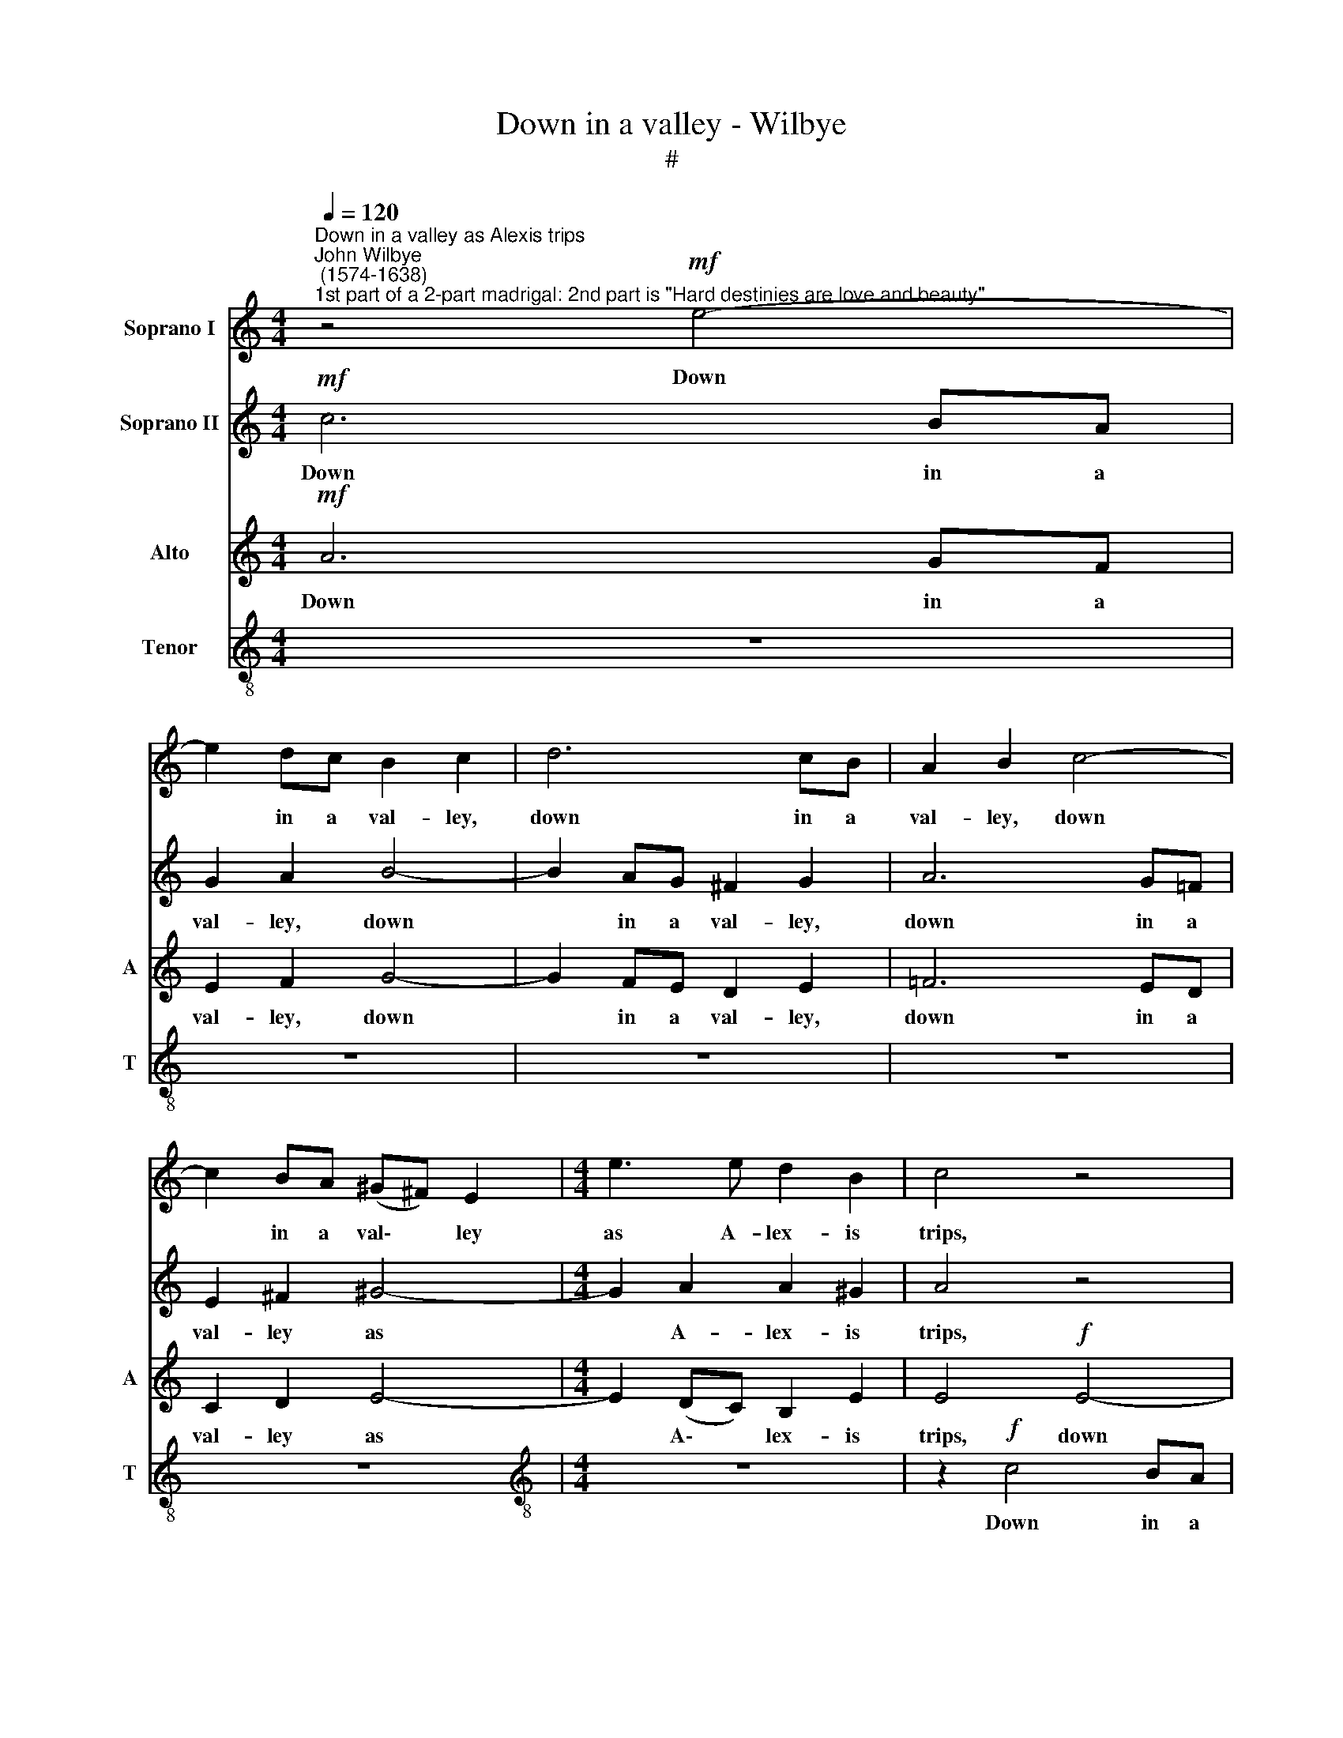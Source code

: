 X:1
T:Down in a valley - Wilbye
T:#
%%score 1 2 3 4
L:1/8
Q:1/4=120
M:4/4
K:C
V:1 treble nm="Soprano I"
V:2 treble nm="Soprano II"
V:3 treble nm="Alto" snm="A"
V:4 treble-8 nm="Tenor" snm="T"
V:1
"^Down in a valley as Alexis trips""^John Wilbye\n (1574-1638)""^1st part of a 2-part madrigal: 2nd part is \"Hard destinies are love and beauty\"." z4!mf! e4- | %1
w: Down|
 e2 dc B2 c2 | d6 cB | A2 B2 c4- | c2 BA (^G^F) E2 |[M:4/4] e3 e d2 B2 | c4 z4 | z8 | z8 | z8 | %10
w: * in a val- ley,|down in a|val- ley, down|* in a val\- * ley|as A- lex- is|trips,||||
 z8 | z2!p! A3 A ^G2 | A2 c2 B4 | A2 A3 A ^G2 | A2 c2 B4 | A2!pp! e2 c4- | c4 B4 | z4!f! e2 ed | %18
w: |Daph- ne sat|sweet- ly sleep-|ing, Daph- ne sat|sweet- ly sleep-|ing, sat sleep\-|* ing.|Soon as the|
 c2 e2 d2 d2 | d2 c2 B4- | B2!p! e2 d2 c2 | B2 A2 ^G4 | E2 c2 B2 A2 | G2 F2 E4 | C2 G2 F2 E2 | %25
w: wan- ton touch'd her|rud- dy lips,|* She nice- ly|falls a- weep-|ing, she nice- ly|falls a- weep-|ing, she nice- ly|
 D2 C2 G4 | G4!mf! G2 B2- | BA A3 G (G2- | G2 ^F2) G4- | G2!f! G2 A2 =F2 | G2 E2 F4 | E4 z4 | z8 | %33
w: falls a- weep-|ing. The wag|* full soft- ly lifts|* * her,|* And to and|fro he sifts|her,||
 z4!p! d2 e2- | ed d3 c (c2- | c2 BA B4) | c8 |!f! B2 B4 c2 | z2 B4 A2 | ^G2 E2 e4- | e2 (dc) B4 | %41
w: and to|* and fro me sifts||her:|But when nor|sighs nor|kiss- es mov'd|* her * pi-|
 A4 z4 | z2"^dim." c2 B2 ^G2 | A2 A2 B2 B2 | z2!p! c2 B2 ^G2 | A2 (=GA) B2 B2 | %46
w: ty,|nor sighs could|move her pi- ty,|nor tears could|move her * pi- ty,|
 z2"^cresc." e2 d2 B2 | c2 c2 d2 d2 | z2!f! e2 d2 B2 | c2 c2 B2 B2 | z4!pp! E4 | c8- | c4 B4 | %53
w: nor sighs could|move her pi- ty,|nor tears could|move her pi- ty;|With|plaints|* he|
 A8- | A4 (B2 c2) | d8- | d4 c4 | B8- | B4 (c2 d2) | e8- | e4 d4 | c8- | c8 | d8 | B4 A4 | B8 | %66
w: war\-|* bles *|forth,|* he|war\-|* bles *|forth|* this|mourn\-||ful,|mourn- ful|dit-|
 A8 |!f! ^G2 G4 A2 | z2 B2 d2 c2 | B3 B (AB c2) | B2 (A4 ^G2) | A2"^dim." c2 B2 ^G2 | A2 A2 B2 B2 | %73
w: ty.|But when nor|sighs, Ah! nor|kiss- es mov'd * *|her pi\- *|ty, nor sighs could|move her pi- ty,|
 z2!p! c2 B2 ^G2 | A2 A2 B2 B2 | z2"^cresc." e2 d2 B2 | c2 c2 d2 d2 | z2!f! e2 d2 B2 | %78
w: nor tears could|move her pi- ty,|nor sighs could|move her pi- ty,|nor tears could|
 c2 c2 d2 d2 | z4!pp! E4 | c8- | c4 B4 | A8- | A4 (B2 c2) | d8- | d4 c4 | B8- | B4 (c2 d2) | e8- | %89
w: move her pi- ty;|With|plaints|* he|war\-|* bles *|forth,|* he|war\-|* bles *|forth,|
 e4 d4 | c8- | c4 B4 | A8- | A4 B4 | ^G4 A4- | A4 ^G4 | A16 |] %97
w: * he|war\-|* bles|forth|* this|mourn- ful|* dit-|ty.|
V:2
!mf! c6 BA | G2 A2 B4- | B2 AG ^F2 G2 | A6 G=F | E2 ^F2 ^G4- |[M:4/4] G2 A2 A2 ^G2 | A4 z4 | z8 | %8
w: Down in a|val- ley, down|* in a val- ley,|down in a|val- ley as|* A- lex- is|trips,||
 z8 | z8 | z8 | z4 z2!p! e2- | ee A2 B2 B2 | c2 A2 z2 e2- | ee A2 B2 B2 |!pp! c2 B2 A4- | A4 ^G4 | %17
w: |||Daph\-|* ne sat sweet- ly|sleep- ing, Daph\-|* ne sat sweet- ly,|sweet- ly sleep\-|* ing.|
 z4!f! c2 cd | e2 c2 B3 c | d2 e2 d4 | z4 z2!p! e2 | e2 c2 B3 A | ^G2 E2 z2 c2 | c2 A2 =G3 F | %24
w: Soon as the|wan- ton touch'd her|rud- dy lips,|She|nice- ly falls a-|weep- ing, she|nice- ly falls a-|
 E2 C2 z2 G2 | (G2 FE D4) | E4 z4 | z8 | z8 |!f! d2 e3 d d2- | dc (c4 B2) | c4!p! A2 B2- | %32
w: weep- ing, a-|weep\- * * *|ing.|||And to and fro|* he sifts *|her, the wag|
 BA A3 G (G2- | G2 ^F2) G2 E2 | A2 =F2 G2 E2 | G8 | G8 |!f! ^G2 G4 A2 | z2 B2 d2 c2 | %39
w: * full soft- ly lifts|* * her, and|to and fro he|sifts|her:|But when nor|sighs, Ah! nor|
 B3 B (AB c2) | B2 (A4 ^G2) | A2"^dim." c2 B2 ^G2 | A2 A2 B2 B2 | z2!p! c2 B2 ^G2 | A2 A2 B2 B2 | %45
w: kiss- es mov'd * *|her pi\- *|ty, nor sighs could|move her pi- ty,|nor tears could|move her pi- ty,|
 z2"^cresc." e2 d2 B2 | c2 c2 d2 d2 | z2!f! e2 d2 B2 | c2 c2 d2 d2 | z4!pp! E4 | c8- | c4 B4 | %52
w: nor sighs could|move her pi- ty,|nor tears could|move her pi- ty;|With|plaints|* he|
 A8- | A4 (B2 c2) | d8- | d4 c4 | B8- | B4 (c2 d2) | e8- | e4 d4 | c8- | c4 B4 | A8- | A4 B4 | %64
w: war\-|* bles *|forth,|* he|war\-|* bles *|forth,|* he|war\-|* bles|forth|* this|
 ^G4 A4- | A4 ^G4 | A4 z4 |!f! B2 B4 c2 | z2 B4 A2 | ^G2 E2 e4- | e2 (dc) B4 | A4 z4 | %72
w: mourn- ful|* dit-|ty.|But when nor|sighs nor|kiss- es mov'd|* her * pi-|ty,|
 z2"^dim." c2 B2 ^G2 | A2 A2 B2 B2 | z2!p! c2 B2 ^G2 | A2 (=GA) B2 B2 | z2"^cresc." e2 d2 B2 | %77
w: nor sighs could|move her pi- ty,|nor tears could|move her * pi- ty,|nor sighs could|
 c2 c2 d2 d2 | z2!f! e2 d2 B2 | c2 c2 B2 B2 | z4!pp! E4 | c8- | c4 B4 | A8- | A4 (B2 c2) | d8- | %86
w: move her pi- ty,|nor tears could|move her pi- ty;|With|plaints|* he|war\-|* bles *|forth,|
 d4 c4 | B8- | B4 (c2 d2) | e8- | e4 d4 | c8- | c8 | d8 | B4 A4 | B8 | ^c16 |] %97
w: * he|war\-|* bles *|forth|* this|mourn\-||ful,|mourn- ful|dit-|ty.|
V:3
!mf! A6 GF | E2 F2 G4- | G2 FE D2 E2 | =F6 ED | C2 D2 E4- |[M:4/4] E2 (DC) B,2 E2 | E4!f! E4- | %7
w: Down in a|val- ley, down|* in a val- ley,|down in a|val- ley as|* A\- * lex- is|trips, down|
 E2 DC B,2 C2 | D6 CB, | A,2 B,2 C4- | C2 B,A, ^G,2 B,2 | E3 E D2 B,2 | C2!p! E3 E E2 | E2 F2 E4 | %14
w: * in a val- ley,|down in a|val- ley, down|* in a ~val- ley|as A- lex- is|trips, Daph- ne sat|sweet- ly sleep-|
 E2 E3 E E2 |!pp! E2 E2 E2 D2 | E8 | z8 |!f! G2 GA B2 G2 | G2 (EF) G2 G2 | G4 z4 | %21
w: ing, Daph- ne sat|sweet- ly sleep\- *|ing.||Soon as the wan- ton|touch'd her * rud- dy|lips,|
 z2!p! E2 E2 (DC) | B,2 A,2 B,2 C2 | z2 C2 C2 (B,A,) | G,4 z2 G,2 | (G,3 A, B,4) | C4 z2!mf! D2 | %27
w: She nice- ly *|falls a- weep- ing,|she nice- ly *|falls a-|weep\- * *|ing. The|
 E2 C2 D2 B,2 | C4 B,4 | z8 | z8 | z2!p! E2 F2 D2 | E2 C2 D4 | C4 z2 C2 | C2 D2 B,2 C2 | D8 | E8 | %37
w: wag full soft- ly|lifts her,|||and to and|fro he sifts|her, and|to and fro he|sifts|her:|
!f! E2 E4 E2 | z2 E4 E2 | E6 E2 | E2 E2 E4 | E4 z4 | z2"^dim." A2 ^G2 E2 | C2 A,2 E2 E2 | %44
w: But when nor|sighs, nor|kiss- es|mov'd her pi-|ty,|nor sighs could|move her pi- ty,|
 z2!p! A2 ^G2 E2 | (CD) (EF) G2 G2 | z2"^cresc." c2 B2 G2 | E2 C2 G2 G2 | z2!f! c2 B2 B2 | %49
w: nor sighs could|move * her * pi- ty,|nor sighs could|move her pi- ty,|nor tears could|
 A2 A4 ^G2 | A8- | A8 | z8 |!pp! A,8 | F8- | F4 E4 | D8- | D4 (E2 F2) | G8- | G4 F4 | E8- | %61
w: move her pi-|ty;|||With|plaints|* he|war\-|* bles *|forth,|* he|war\-|
 E4 (F2 G2) | A6 G2 | F4 F4 | E8- | E8 | E8 |!f! E2 E4 E2 | z2 E4 E2 | E6 E2 | E2 E2 E4 | E4 z4 | %72
w: * bles *|forth this|mourn- ful|dit\-||ty.|But when nor|sighs, nor|kiss- es|mov'd her pi-|ty,|
 z2"^dim." A2 ^G2 E2 | C2 A,2 E2 E2 | z2!p! A2 ^G2 E2 | (CD) (EF) G2 G2 | z2"^cresc." c2 B2 G2 | %77
w: nor sighs could|move her pi- ty,|nor sighs could|move * her * pi- ty,|nor sighs could|
 E2 C2 G2 G2 | z2!f! c2 B2 B2 | A2 A4 ^G2 | A8- | A8 | z8 |!pp! A,8 | F8- | F4 E4 | D8- | %87
w: move her pi- ty,|nor tears could|move her pi-|ty;|||With|plaints|* he|war\-|
 D4 (E2 F2) | G8- | G4 F4 | E8- | E4 (F2 G2) | A6 G2 | F4 F4 | E8- | E8 | E16 |] %97
w: * bles *|forth,|* he|war\-|* bles *|forth this|mourn- ful|dit\-||ty.|
V:4
 z8 | z8 | z8 | z8 | z8 |[M:4/4][K:treble-8] z8 | z2!f! c4 BA | G2 A2 B4- | B2 AG ^F2 G2 | %9
w: ||||||Down in a|val- ley, down|* in a val- ley|
 A6 =G=F | E2 ^F2 ^G4- | G2 A2 B2 B2 | A4 z2!p! e2- | ee (dc) B2 B2 | c2 A4 e2- | ee!pp! ^G2 A4 | %16
w: down in a|val- ley as|* A- lex- is|trips, Daph\-|* ne sat * sweet- ly|sleep- ing, Daph\-|* ne sat sleep-|
 e4 z4 |!f! c2 cd e2 e2 | e2 ef g2 d2 | g2 g2 g2 d2 | d2!p! e2 g2 c2 | e2 A2 B2 B2 | z2 c2 e2 A2 | %23
w: ing.|Soon as the wan- ton,|Soon as the wan- ton|touch'd her rud- dy|lips, She nice- ly|falls a- weep- ing,|she nice- ly|
 c2 F2 G2 G2 | z2 G2 A2 c2 | d2 G2 G4 | G4 z2!mf! G2 | c2 A2 B2 G2 | A4 G4 | z8 | z2!f! c2 f2 d2 | %31
w: falls a- weep- ing,|she nice- ly|falls a- weep-|ing. The|wag full soft- ly|lifts her,||And to and|
 e2!p! c2 d4 | c4 z2 G2 | c2 A2 B2 G2 | (A4 G4) | G8- | G4 z4 |!f! B2 e4 c2 | z2 e2 B2 (cd) | %39
w: fro he sifts|her, and|to and fro he|sifts *|her:||But when nor|sighs, Ah! nor *|
 e6 E2 | ^G2 A2 B4 | c2"^dim." e2 e2 e2 | e2 e2 e2 e2- | e2!p! e2 e2 e2 | e2 e2 e2 e2- | %45
w: kiss- es|mov'd her pi-|ty, nor sighs could|move her pi- ty,|* nor tears could|move her pi- ty,|
 e2"^cresc." g2 g3 g | g2 g2 g4 | g4 z2!f! G2 | G3 A B2 G2 | (ABcd e4) | A8 | z8 |!pp! A8 | f8- | %54
w: * nor sighs could|move her pi-|ty, nor|tears could move her|pi\- * * * *|ty;||With|plaints|
 f4 e4 | d8- | d4 (e2 f2) | g8- | g4 f4 | e8- | e4 (f2 g2) | a8 | A8 | d8- | d4 c4 | B8 | ^c8 | %67
w: * he|war\-|* bles *|forth,|* he|war\-|* bles *|forth|this|mourn\-|* ful|dit-|ty.|
!f! B2 e4 =c2 | z2 e2 B2 (cd) | e6 E2 | ^G2 A2 B4 | c2"^dim." e2 e2 e2 | e2 e2 e2 e2- | %73
w: But when nor|sighs, Ah! nor *|kiss- es|mov'd her pi-|ty, nor sighs could|move her pi- ty,|
 e2!p! e2 e2 e2 | e2 e2 e2 e2- | e2"^cresc." g2 g3 g | g2 g2 g4 | g4 z2!f! G2 | G3 A B2 G2 | %79
w: * nor tears could|move her pi- ty,|* nor sighs could|move her pi-|ty, nor|tears could move her|
 (ABcd e4) | A8 | z8 |!pp! A8 | f8- | f4 e4 | d8- | d4 (e2 f2) | g8- | g4 f4 | e8- | e4 (f2 g2) | %91
w: pi\- * * * *|ty;||With|plaints|* he|war\-|* bles *|forth,|* he|war\-|* bles *|
 a8 | A8 | d8- | d4 c4 | B8 | A16 |] %97
w: forth|this|mourn\-|* ful|dit-|ty.|

